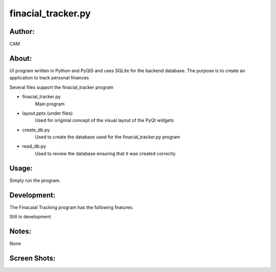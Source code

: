 ==========
finacial_tracker.py
==========


Author:
==========
CAM 


About:
==========
UI program written in Python and PyQt5 and uses SQLite for the backend database. 
The purpose is to create an application to track personal finances

Several files support the finacial_tracker program

- finacial_tracker.py 
	Main program
- layout.pptx (under files)
	Used for originial concept of the visual layout of the PyQt widgets
- create_db.py
	Used to create the database used for the finacial_tracker.py program
- read_db.py
	Used to review the database ensuring that it was created correctly

Usage:
==========
Simply run the program. 

Development:
===========
The Finacaial Tracking program has the following features:

Still in development

Notes:
==========
None

Screen Shots:
==========
.. image:: screenshot_01.png